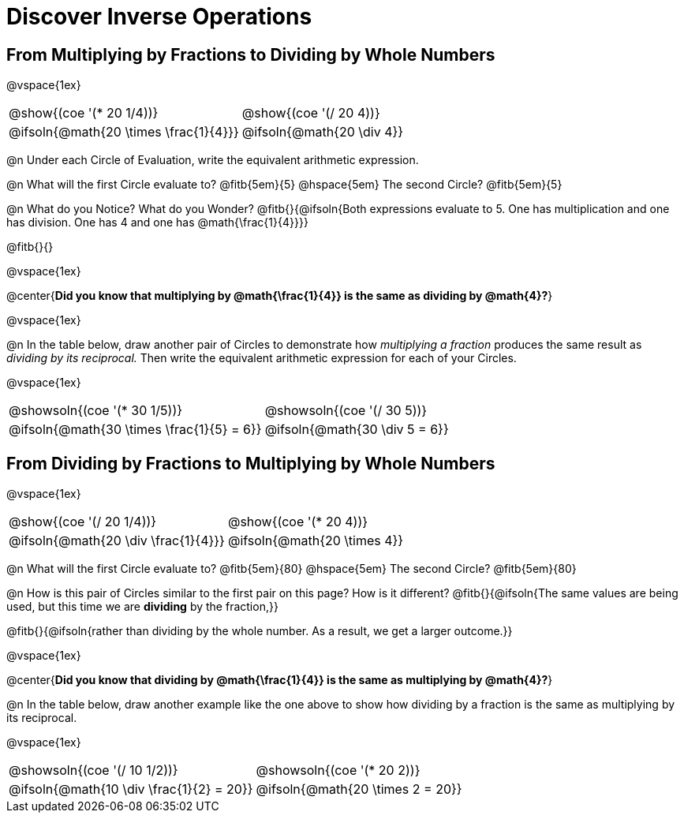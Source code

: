 = Discover Inverse Operations

++++
<style>
  table {grid-template-rows: 3fr 1fr !important;}
  div.circleevalsexp .value,
  div.circleevalsexp .studentBlockAnswerFilled { min-width:unset; }
</style>
++++

== From Multiplying by Fractions to Dividing by Whole Numbers

@vspace{1ex}

[.FillVerticalSpace, cols="^.^3,^.^3"]
|===
|@show{(coe  '(* 20 1/4))}                | @show{(coe '(/ 20 4))}
|@ifsoln{@math{20 \times \frac{1}{4}}}    | @ifsoln{@math{20 \div 4}}
|===

@n Under each Circle of Evaluation, write the equivalent arithmetic expression.

@n What will the first Circle evaluate to? @fitb{5em}{5} @hspace{5em} The second Circle? @fitb{5em}{5}

@n What do you Notice? What do you Wonder? @fitb{}{@ifsoln{Both expressions evaluate to 5. One has multiplication and one has division. One has 4 and one has @math{\frac{1}{4}}}}

@fitb{}{}

@vspace{1ex}

@center{**Did you know that multiplying by @math{\frac{1}{4}} is the same as dividing by @math{4}?**}

@vspace{1ex}

@n In the table below, draw another pair of Circles to demonstrate how _multiplying a fraction_ produces the same result as _dividing by its reciprocal._ Then write the equivalent arithmetic expression for each of your Circles.

@vspace{1ex}

[.FillVerticalSpace, cols="^.^3,^.^3"]
|===
| @showsoln{(coe  '(* 30 1/5))} | @showsoln{(coe '(/ 30 5))}
| @ifsoln{@math{30 \times \frac{1}{5} = 6}} | @ifsoln{@math{30 \div 5 = 6}}
|===



== From Dividing by Fractions to Multiplying by Whole Numbers

@vspace{1ex}

[.FillVerticalSpace, cols="^.^3,^.^3"]
|===
|@show{(coe '(/ 20 1/4))}  | @show{(coe  '(* 20 4))}
| @ifsoln{@math{20 \div \frac{1}{4}}}| @ifsoln{@math{20 \times 4}}
|===

@n What will the first Circle evaluate to? @fitb{5em}{80}  @hspace{5em} The second Circle? @fitb{5em}{80}

@n How is this pair of Circles similar to the first pair on this page? How is it different? @fitb{}{@ifsoln{The same values are being used, but this time we are *dividing* by the fraction,}}

@fitb{}{@ifsoln{rather than dividing by the whole number. As a result, we get a larger outcome.}}

@vspace{1ex}

@center{**Did you know that dividing by @math{\frac{1}{4}} is the same as multiplying by @math{4}?**}

@n In the table below, draw another example like the one above to show how dividing by a fraction is the same as multiplying by its reciprocal.

@vspace{1ex}

[.FillVerticalSpace, cols="^.^3,^.^3"]
|===
|@showsoln{(coe '(/ 10 1/2))} | @showsoln{(coe  '(* 20 2))}
| @ifsoln{@math{10 \div \frac{1}{2} = 20}}| @ifsoln{@math{20 \times 2 = 20}}
|===


